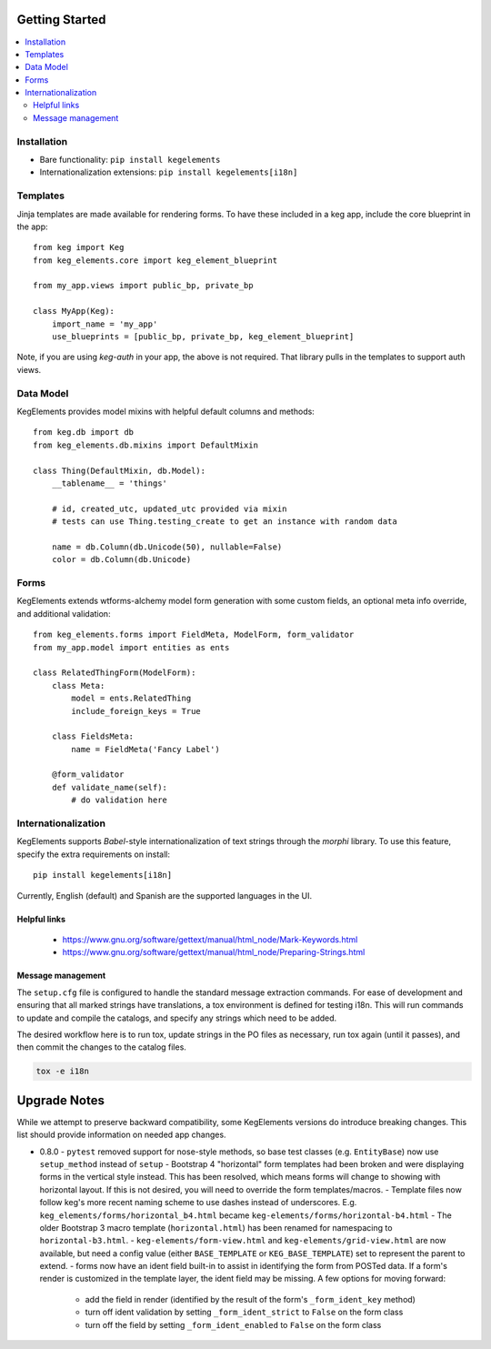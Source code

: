 Getting Started
===============

.. contents::
    :local:

.. _gs-install:

Installation
------------

- Bare functionality: ``pip install kegelements``
- Internationalization extensions: ``pip install kegelements[i18n]``


.. _gs-templates:

Templates
---------

Jinja templates are made available for rendering forms. To have these included in a keg
app, include the core blueprint in the app::

    from keg import Keg
    from keg_elements.core import keg_element_blueprint

    from my_app.views import public_bp, private_bp

    class MyApp(Keg):
        import_name = 'my_app'
        use_blueprints = [public_bp, private_bp, keg_element_blueprint]

Note, if you are using `keg-auth` in your app, the above is not required. That library pulls
in the templates to support auth views.


.. _gs-model:

Data Model
----------

KegElements provides model mixins with helpful default columns and methods::

    from keg.db import db
    from keg_elements.db.mixins import DefaultMixin

    class Thing(DefaultMixin, db.Model):
        __tablename__ = 'things'

        # id, created_utc, updated_utc provided via mixin
        # tests can use Thing.testing_create to get an instance with random data

        name = db.Column(db.Unicode(50), nullable=False)
        color = db.Column(db.Unicode)


.. _gs-forms:

Forms
-----

KegElements extends wtforms-alchemy model form generation with some custom fields, an
optional meta info override, and additional validation::

    from keg_elements.forms import FieldMeta, ModelForm, form_validator
    from my_app.model import entities as ents

    class RelatedThingForm(ModelForm):
        class Meta:
            model = ents.RelatedThing
            include_foreign_keys = True

        class FieldsMeta:
            name = FieldMeta('Fancy Label')

        @form_validator
        def validate_name(self):
            # do validation here


.. _gs-i18n:

Internationalization
--------------------

KegElements supports `Babel`-style internationalization of text strings through the `morphi` library.
To use this feature, specify the extra requirements on install::

    pip install kegelements[i18n]

Currently, English (default) and Spanish are the supported languages in the UI.

Helpful links
^^^^^^^^^^^^^

 * https://www.gnu.org/software/gettext/manual/html_node/Mark-Keywords.html
 * https://www.gnu.org/software/gettext/manual/html_node/Preparing-Strings.html


Message management
^^^^^^^^^^^^^^^^^^

The ``setup.cfg`` file is configured to handle the standard message extraction commands. For ease of development
and ensuring that all marked strings have translations, a tox environment is defined for testing i18n. This will
run commands to update and compile the catalogs, and specify any strings which need to be added.

The desired workflow here is to run tox, update strings in the PO files as necessary, run tox again
(until it passes), and then commit the changes to the catalog files.

.. code::

    tox -e i18n


Upgrade Notes
=============

While we attempt to preserve backward compatibility, some KegElements versions do introduce
breaking changes. This list should provide information on needed app changes.

- 0.8.0
  - ``pytest`` removed support for nose-style methods, so base test classes (e.g. ``EntityBase``)
  now use ``setup_method`` instead of ``setup``
  - Bootstrap 4 "horizontal" form templates had been broken and were displaying forms in the
  vertical style instead. This has been resolved, which means forms will change to showing with
  horizontal layout. If this is not desired, you will need to override the form templates/macros.
  - Template files now follow keg's more recent naming scheme to use dashes instead of underscores.
  E.g. ``keg_elements/forms/horizontal_b4.html`` became ``keg-elements/forms/horizontal-b4.html``
  - The older Bootstrap 3 macro template (``horizontal.html``) has been renamed for
  namespacing to ``horizontal-b3.html``.
  - ``keg-elements/form-view.html`` and ``keg-elements/grid-view.html`` are now available, but
  need a config value (either ``BASE_TEMPLATE`` or ``KEG_BASE_TEMPLATE``) set to represent the
  parent to extend.
  - forms now have an ident field built-in to assist in identifying the form from POSTed data.
  If a form's render is customized in the template layer, the ident field may be missing. A few
  options for moving forward:

    - add the field in render (identified by the result of the form's ``_form_ident_key`` method)
    - turn off ident validation by setting ``_form_ident_strict`` to ``False`` on the form class
    - turn off the field by setting ``_form_ident_enabled`` to ``False`` on the form class
